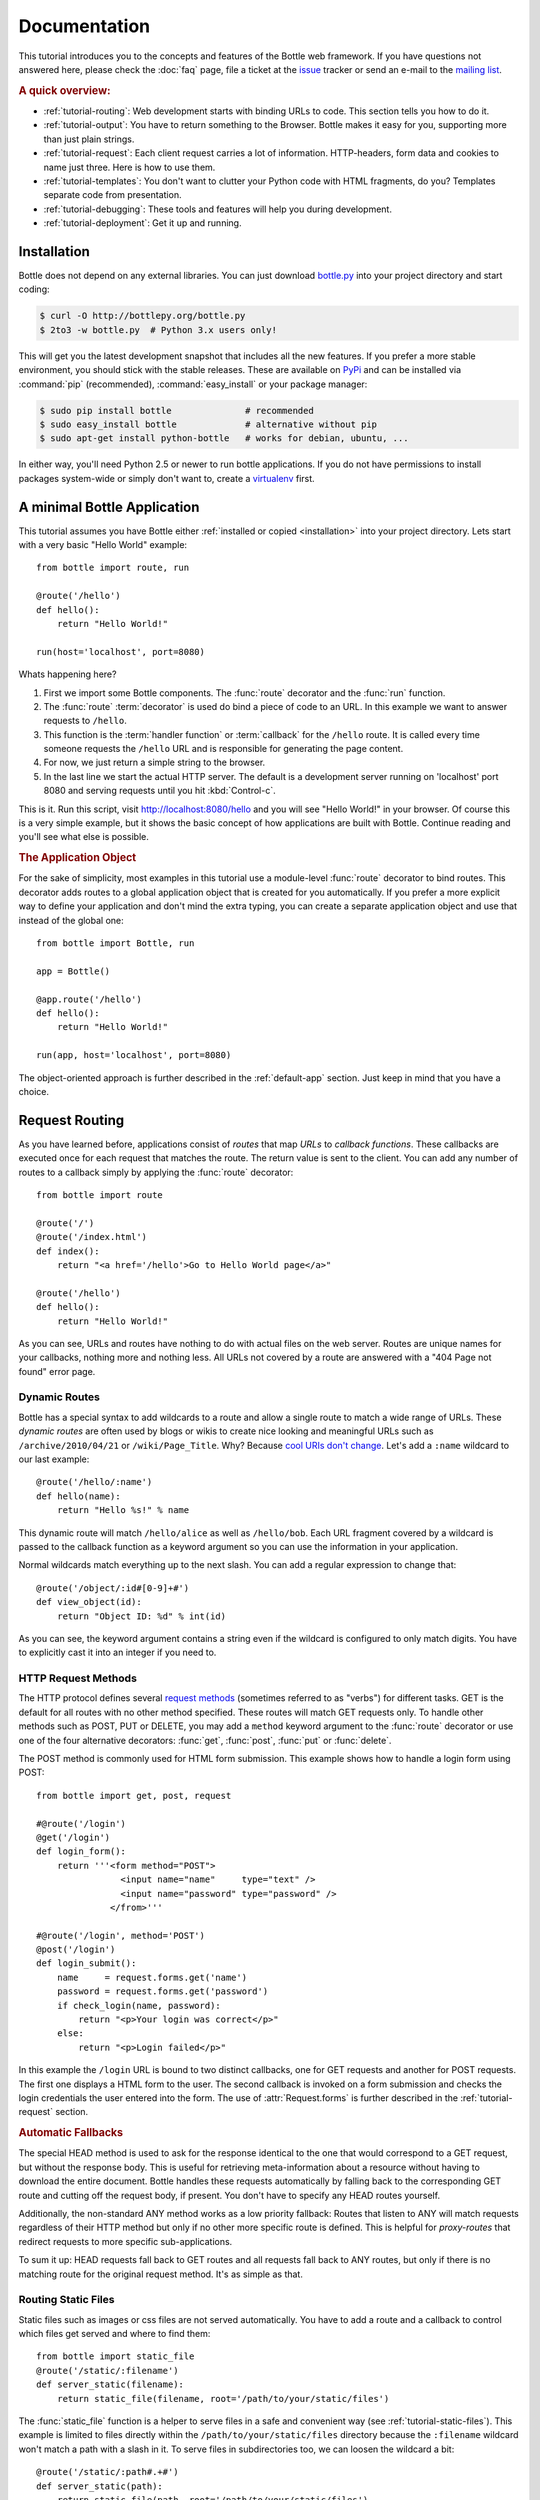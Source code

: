 .. module:: bottle

.. _Apache Server:
.. _Apache: http://www.apache.org/
.. _cherrypy: http://www.cherrypy.org/
.. _decorator: http://docs.python.org/glossary.html#term-decorator
.. _flup: http://trac.saddi.com/flup
.. _http_code: http://www.w3.org/Protocols/rfc2616/rfc2616-sec10.html
.. _http_method: http://www.w3.org/Protocols/rfc2616/rfc2616-sec9.html
.. _json: http://de.wikipedia.org/wiki/JavaScript_Object_Notation
.. _lighttpd: http://www.lighttpd.net/
.. _mako: http://www.makotemplates.org/
.. _mod_wsgi: http://code.google.com/p/modwsgi/
.. _Paste: http://pythonpaste.org/
.. _Pound: http://www.apsis.ch/pound/
.. _`WSGI Specification`: http://www.wsgi.org/wsgi/
.. _issue: http://github.com/defnull/bottle/issues
.. _Python: http://python.org/
.. _SimpleCookie: http://docs.python.org/library/cookie.html#morsel-objects
.. _testing: http://github.com/defnull/bottle/raw/master/bottle.py

=============
Documentation
=============

This tutorial introduces you to the concepts and features of the Bottle web framework. If you have questions not answered here, please check the :doc:`faq` page, file a ticket at the issue_ tracker or send an e-mail to the `mailing list <mailto:bottlepy@googlegroups.com>`_.

.. rubric:: A quick overview:

* :ref:`tutorial-routing`: Web development starts with binding URLs to code. This section tells you how to do it.
* :ref:`tutorial-output`: You have to return something to the Browser. Bottle makes it easy for you, supporting more than just plain strings.
* :ref:`tutorial-request`: Each client request carries a lot of information. HTTP-headers, form data and cookies to name just three. Here is how to use them.
* :ref:`tutorial-templates`: You don't want to clutter your Python code with HTML fragments, do you? Templates separate code from presentation.
* :ref:`tutorial-debugging`: These tools and features will help you during development.
* :ref:`tutorial-deployment`: Get it up and running.

.. _installation:

Installation
==============================================================================

Bottle does not depend on any external libraries. You can just download `bottle.py </bottle.py>`_ into your project directory and start coding:

.. code-block:: bash

    $ curl -O http://bottlepy.org/bottle.py
    $ 2to3 -w bottle.py  # Python 3.x users only!

This will get you the latest development snapshot that includes all the new features. If you prefer a more stable environment, you should stick with the stable releases. These are available on `PyPi <http://pypi.python.org/pypi/bottle>`_ and can be installed via :command:`pip` (recommended), :command:`easy_install` or your package manager:

.. code-block:: bash

    $ sudo pip install bottle              # recommended
    $ sudo easy_install bottle             # alternative without pip
    $ sudo apt-get install python-bottle   # works for debian, ubuntu, ...

In either way, you'll need Python 2.5 or newer to run bottle applications. If you do not have permissions to install packages system-wide or simply don't want to, create a `virtualenv <http://pypi.python.org/pypi/virtualenv>`_ first. 
 

A minimal Bottle Application
==============================================================================

This tutorial assumes you have Bottle either :ref:`installed or copied <installation>` into your project directory. Lets start with a very basic "Hello World" example::

    from bottle import route, run
    
    @route('/hello')
    def hello():
        return "Hello World!"
    
    run(host='localhost', port=8080)


Whats happening here?

1. First we import some Bottle components. The :func:`route` decorator and the :func:`run` function. 
2. The :func:`route` :term:`decorator` is used do bind a piece of code to an URL. In this example we want to answer requests to ``/hello``.
3. This function is the :term:`handler function` or :term:`callback` for the ``/hello`` route. It is called every time someone requests the ``/hello`` URL and is responsible for generating the page content.
4. For now, we just return a simple string to the browser.
5. In the last line we start the actual HTTP server. The default is a development server running on 'localhost' port 8080 and serving requests until you hit :kbd:`Control-c`.

This is it. Run this script, visit http://localhost:8080/hello and you will see "Hello World!" in your browser. Of course this is a very simple example, but it shows the basic concept of how applications are built with Bottle. Continue reading and you'll see what else is possible.


.. rubric:: The Application Object

For the sake of simplicity, most examples in this tutorial use a module-level :func:`route` decorator to bind routes. This decorator adds routes to a global application object that is created for you automatically. If you prefer a more explicit way to define your application and don't mind the extra typing, you can create a separate application object and use that instead of the global one::

    from bottle import Bottle, run
    
    app = Bottle()
    
    @app.route('/hello')
    def hello():
        return "Hello World!"
    
    run(app, host='localhost', port=8080)

The object-oriented approach is further described in the :ref:`default-app` section. Just keep in mind that you have a choice.




.. _tutorial-routing:

Request Routing
==============================================================================

As you have learned before, applications consist of *routes* that map *URLs* to *callback functions*. These callbacks are executed once for each request that matches the route. The return value is sent to the client. You can add any number of routes to a callback simply by applying the :func:`route` decorator::

    from bottle import route
    
    @route('/')
    @route('/index.html')
    def index():
        return "<a href='/hello'>Go to Hello World page</a>"
    
    @route('/hello')
    def hello():
        return "Hello World!"

As you can see, URLs and routes have nothing to do with actual files on the web server. Routes are unique names for your callbacks, nothing more and nothing less. All URLs not covered by a route are answered with a "404 Page not found" error page.



.. _tutorial-dynamic-routes:

Dynamic Routes
------------------------------------------------------------------------------

Bottle has a special syntax to add wildcards to a route and allow a single route to match a wide range of URLs. These *dynamic routes* are often used by blogs or wikis to create nice looking and meaningful URLs such as ``/archive/2010/04/21`` or ``/wiki/Page_Title``. Why? Because `cool URIs don't change <http://www.w3.org/Provider/Style/URI>`_. Let's add a ``:name`` wildcard to our last example::

    @route('/hello/:name')
    def hello(name):
        return "Hello %s!" % name

This dynamic route will match ``/hello/alice`` as well as ``/hello/bob``. Each URL fragment covered by a wildcard is passed to the callback function as a keyword argument so you can use the information in your application.

Normal wildcards match everything up to the next slash. You can add a regular expression to change that::

    @route('/object/:id#[0-9]+#')
    def view_object(id):
        return "Object ID: %d" % int(id)

As you can see, the keyword argument contains a string even if the wildcard is configured to only match digits. You have to explicitly cast it into an integer if you need to.

HTTP Request Methods
------------------------------------------------------------------------------

.. __: http_method_

The HTTP protocol defines several `request methods`__ (sometimes referred to as "verbs") for different tasks. GET is the default for all routes with no other method specified. These routes will match GET requests only. To handle other methods such as POST, PUT or DELETE, you may add a ``method`` keyword argument to the :func:`route` decorator or use one of the four alternative decorators: :func:`get`, :func:`post`, :func:`put` or :func:`delete`.

The POST method is commonly used for HTML form submission. This example shows how to handle a login form using POST::

    from bottle import get, post, request

    #@route('/login')
    @get('/login')
    def login_form():
        return '''<form method="POST">
                    <input name="name"     type="text" />
                    <input name="password" type="password" />
                  </from>'''

    #@route('/login', method='POST')
    @post('/login')
    def login_submit():
        name     = request.forms.get('name')
        password = request.forms.get('password')
        if check_login(name, password):
            return "<p>Your login was correct</p>"
        else:
            return "<p>Login failed</p>"

In this example the ``/login`` URL is bound to two distinct callbacks, one for GET requests and another for POST requests. The first one displays a HTML form to the user. The second callback is invoked on a form submission and checks the login credentials the user entered into the form. The use of :attr:`Request.forms` is further described in the :ref:`tutorial-request` section. 

.. rubric:: Automatic Fallbacks

The special HEAD method is used to ask for the response identical to the one that would correspond to a GET request, but without the response body. This is useful for retrieving meta-information about a resource without having to download the entire document. Bottle handles these requests automatically by falling back to the corresponding GET route and cutting off the request body, if present. You don't have to specify any HEAD routes yourself.

Additionally, the non-standard ANY method works as a low priority fallback: Routes that listen to ANY will match requests regardless of their HTTP method but only if no other more specific route is defined. This is helpful for *proxy-routes* that redirect requests to more specific sub-applications.

To sum it up: HEAD requests fall back to GET routes and all requests fall back to ANY routes, but only if there is no matching route for the original request method. It's as simple as that.

Routing Static Files
------------------------------------------------------------------------------

Static files such as images or css files are not served automatically. You have to add a route and a callback to control which files get served and where to find them::

  from bottle import static_file
  @route('/static/:filename')
  def server_static(filename):
      return static_file(filename, root='/path/to/your/static/files')

The :func:`static_file` function is a helper to serve files in a safe and convenient way (see :ref:`tutorial-static-files`). This example is limited to files directly within the ``/path/to/your/static/files`` directory because the ``:filename`` wildcard won't match a path with a slash in it. To serve files in subdirectories too, we can loosen the wildcard a bit::

  @route('/static/:path#.+#')
  def server_static(path):
      return static_file(path, root='/path/to/your/static/files')

Be careful when specifying a relative root-path such as ``root='./static/files'``. The working directory (``./``) and the project directory are not always the same.


.. _tutorial-errorhandling:

Error Pages
------------------------------------------------------------------------------

If anything goes wrong, Bottle displays an informative but fairly boring error page. You can override the default for a specific HTTP status code with the :func:`error` decorator::

  @error(404)
  def error404(error):
      return 'Nothing here, sorry'

From now on, `404 File not Found` errors will display a custom error page to the user. The only parameter passed to the error-handler is an instance of :exc:`HTTPError`. Apart from that, an error-handler is quite similar to a regular request callback. You can read from :data:`request`, write to :data:`response` and return any supported data-type except for :exc:`HTTPError` instances.

Error handlers are used only if your application returns or raises an :exc:`HTTPError` exception (:func:`abort` does just that). Changing :attr:`Request.status` or returning :exc:`HTTPResponse` won't trigger the error handler.




.. _tutorial-output:

Generating content
==============================================================================

In pure WSGI, the range of types you may return from your application is very limited. Applications must return an iterable yielding byte strings. You may return a string (because strings are iterable) but this causes most servers to transmit your content char by char. Unicode strings are not allowed at all. This is not very practical.

Bottle is much more flexible and supports a wide range of types. It even adds a ``Content-Length`` header if possible and encodes unicode automatically, so you don't have to. What follows is a list of data types you may return from your application callbacks and a short description of how these are handled by the framework:

Dictionaries
    As mentioned above, Python dictionaries (or subclasses thereof) are automatically transformed into JSON strings and returned to the browser with the ``Content-Type`` header set to ``application/json``. This makes it easy to implement json-based APIs. Data formats other than json are supported too. See the :ref:`tutorial-output-filter` to learn more.

Empty Strings, ``False``, ``None`` or other non-true values:
    These produce an empty output with ``Content-Length`` header set to 0. 

Unicode strings
    Unicode strings (or iterables yielding unicode strings) are automatically encoded with the codec specified in the ``Content-Type`` header (utf8 by default) and then treated as normal byte strings (see below).

Byte strings
    Bottle returns strings as a whole (instead of iterating over each char) and adds a ``Content-Length`` header based on the string length. Lists of byte strings are joined first. Other iterables yielding byte strings are not joined because they may grow too big to fit into memory. The ``Content-Length`` header is not set in this case.

Instances of :exc:`HTTPError` or :exc:`HTTPResponse`
    Returning these has the same effect as when raising them as an exception. In case of an :exc:`HTTPError`, the error handler is applied. See :ref:`tutorial-errorhandling` for details.

File objects
    Everything that has a ``.read()`` method is treated as a file or file-like object and passed to the ``wsgi.file_wrapper`` callable defined by the WSGI server framework. Some WSGI server implementations can make use of optimized system calls (sendfile) to transmit files more efficiently. In other cases this just iterates over chunks that fit into memory. Optional headers such as ``Content-Length`` or ``Content-Type`` are *not* set automatically. Use :func:`send_file` if possible. See :ref:`tutorial-static-files` for details.

Iterables and generators
    You are allowed to use ``yield`` within your callbacks or return an iterable, as long as the iterable yields byte strings, unicode strings, :exc:`HTTPError` or :exc:`HTTPResponse` instances. Nested iterables are not supported, sorry. Please note that the HTTP status code and the headers are sent to the browser as soon as the iterable yields its first non-empty value. Changing these later has no effect.
  
The ordering of this list is significant. You may for example return a subclass of :class:`str` with a ``read()`` method. It is still treated as a string instead of a file, because strings are handled first.

.. rubric:: Changing the Default Encoding

Bottle uses the `charset` parameter of the ``Content-Type`` header to decide how to encode unicode strings. This header defaults to ``text/html; charset=UTF8`` and can be changed using the :attr:`Response.content_type` attribute or by setting the :attr:`Response.charset` attribute directly. (The :class:`Response` object is described in the section :ref:`tutorial-response`.)

::

    from bottle import response
    @route('/iso')
    def get_iso():
        response.charset = 'ISO-8859-15'
        return u'This will be sent with ISO-8859-15 encoding.'

    @route('/latin9')
    def get_latin():
        response.content_type = 'text/html; charset=latin9'
        return u'ISO-8859-15 is also known as latin9.'

In some rare cases the Python encoding names differ from the names supported by the HTTP specification. Then, you have to do both: first set the :attr:`Response.content_type` header (which is sent to the client unchanged) and then set the :attr:`Response.charset` attribute (which is used to encode unicode).

.. _tutorial-static-files:

Static Files
--------------------------------------------------------------------------------

You can directly return file objects, but :func:`static_file` is the recommended way to serve static files. It automatically guesses a mime-type, adds a ``Last-Modified`` header, restricts paths to a ``root`` directory for security reasons and generates appropriate error responses (401 on permission errors, 404 on missing files). It even supports the ``If-Modified-Since`` header and eventually generates a ``304 Not modified`` response. You can pass a custom mimetype to disable mimetype guessing.

::

    from bottle import static_file
    @route('/images/:filename#.*\.png#')
    def send_image(filename):
        return static_file(filename, root='/path/to/image/files', mimetype='image/png')
    
    @route('/static/:filename')
    def send_static(filename):
        return static_file(filename, root='/path/to/static/files')

You can raise the return value of :func:`static_file` as an exception if you really need to.

.. rubric:: Forced Download

Most browsers try to open downloaded files if the MIME type is known and assigned to an application (e.g. PDF files). If this is not what you want, you can force a download-dialog and even suggest a filename to the user::

    @route('/download/:filename')
    def download(filename):
        return static_file(filename, root='/path/to/static/files', download=filename)

If the ``download`` parameter is just ``True``, the original filename is used.

.. _tutorial-error:

HTTP Errors and Redirects
--------------------------------------------------------------------------------

The :func:`abort` function is a shortcut for generating HTTP error pages.

::

    from bottle import route, abort
    @route('/restricted')
    def restricted():
        abort(401, "Sorry, access denied.")

To redirect a client to a different URL, you can send a ``303 See Other`` response with the ``Location`` header set to the new URL. :func:`redirect` does that for you::

    from bottle import redirect
    @route('/wrong/url')
    def wrong():
        redirect("/right/url")

You may provide a different HTTP status code as a second parameter.

.. note::
    Both functions will interrupt your callback code by raising an :exc:`HTTPError` exception.

.. rubric:: Other Exceptions

All exceptions other than :exc:`HTTPResponse` or :exc:`HTTPError` will result in a ``500 Internal Server Error`` response, so they won't crash your WSGI server. You can turn off this behavior to handle exceptions in your middleware by setting ``bottle.app().catchall`` to ``False``.


.. _tutorial-response:

The :class:`Response` Object
--------------------------------------------------------------------------------

Response meta-data such as the HTTP status code, response header and cookies are stored in an object called :data:`response` up to the point where they are transmitted to the browser. You can manipulate these meta-data directly or use the predefined helper methods to do so. The full API and feature list is described in the API section (see :class:`Response`), but the most common use cases and features are covered here, too.

.. rubric:: Status Code

The `HTTP status code <http_code>`_ controls the behavior of the browser and defaults to ``200 OK``. In most scenarios you won't need to set the :attr:`Response.status` attribute manually, but use the :func:`abort` helper or return an :exc:`HTTPResponse` instance with the appropriate status code. Any integer is allowed but only the codes defined by the `HTTP specification <http_code>`_ will have an effect other than confusing the browser and breaking standards.

.. rubric:: Response Header

Response headers such as ``Cache-Control`` or ``Location`` are defined via :meth:`Response.set_header`. This method takes two parameters, a header name and a value. The name part is case-insensitive::

  @route('/wiki/:page')
  def wiki(page):
      response.set_header('Content-Language', 'en')
      ...

Most headers are exclusive, meaning that only one header per name is send to the client. Some special headers however are allowed to appear more than once in a response. To add an additional header, use :meth:`Response.add_header` instead of :meth:`Response.set_header`::

    response.set_header('Set-Cookie', 'name=value')
    response.add_header('Set-Cookie', 'name2=value2')

Please not that this is just an example. If you want to work with cookies, read :ref:`ahead <tutorial-cookies>`.


.. _tutorial-cookies:

Cookies
-------------------------------------------------------------------------------

A cookie is a named piece of text stored in the user's browser cache. You can access previously defined cookies via :meth:`Request.get_cookie` and set new cookies with :meth:`Response.set_cookie`::

    @route('/hello')
    def hello_again(self):
        if request.get_cookie("visited"):
            return "Welcome back! Nice to see you again"
        else:
            response.set_cookie("visited", "yes")
            return "Hello there! Nice to meet you"

The :meth:`Response.set_cookie` method accepts a number of additional keyword arguments that control the cookies lifetime and behavior. Some of the most common settings are described here:

* **max_age:**    Maximum age in seconds. (default: None)
* **expires:**    A datetime object or UNIX timestamp. (default: None)
* **domain:**     The domain that is allowed to read the cookie. (default: current domain)
* **path:**       Limit the cookie to a given path (default: ``/``)
* **secure:**     Limit the cookie to HTTPS connections (default: off).
* **httponly:**   Prevent client-side javascript to read this cookie (default: off, requires Python 2.6 or newer).

If neither `expires` nor `max_age` is set, the cookie expires at the end of the browser session or as soon as the browser window is closed. There are some other gotchas you should consider when using cookies:

* Cookies are limited to 4kb of text in most browsers.
* Some users configure their browsers to not accept cookies at all. Most search-engines ignore cookies, too. Make sure that your application still works without cookies.
* Cookies are stored at client side and not encrypted in any way. Whatever you store in a cookie, the user can read it. Worth than that, an attacker might be able to steal a user's cookies through `XSS <http://en.wikipedia.org/wiki/HTTP_cookie#Cookie_theft_and_session_hijacking>`_ vulnerabilities on your side. Some viruses are known to read the browser cookies, too. Do not store confidential information in cookies, ever.
* Cookies are easily forged by malicious clients. Do not trust cookies.

.. _tutorial-signed-cookies:

.. rubric:: Signed Cookies

As mentioned above, cookies are easily forged by malicious clients. Bottle can cryptographically sign your cookies to prevent this kind of manipulation. All you have to do is to provide a signature key via the `secret` keyword argument whenever you read or set a cookie and keep that key a secret. As a result, :meth:`Request.get_cookie` will return ``None`` if the cookie is not signed or the signature keys don't match::

    @route('/login')
    def login():
        username = request.forms.get('username')
        password = request.forms.get('password')
        if check_user_credentials(username, password):
            response.set_cookie("account", username, secret='some-secret-key')
            return "Welcome %s! You are now logged in." % username
        else:
            return "Login failed."

    @route('/restricted')
    def restricted_area(self):
        username = request.get_cookie("account", secret='some-secret-key')
        if username:
            return "Hello %s. Welcome back." % username
        else:
            return "You are not logged in. Access denied."

In addition, Bottle automatically pickles and unpickles any data stored to signed cookies. This allows you to store any pickle-able object (not only strings) to cookies, as long as the pickled data does not exceed the 4kb limit.

.. warning:: Signed cookies are not encrypted (the client can still see the content) and not copy-protected (the client can restore an old cookie). The main intention is to make pickling and unpickling save and prevent manipulation, not to store secret information at client side.









.. _tutorial-request:

Accessing Request Data
==============================================================================

Bottle provides access to HTTP related meta-data such as cookies, headers and POST form data through a global ``request`` object. This object always contains information about the *current* request, as long as it is accessed from within a callback function. This works even in multi-threaded environments where multiple requests are handled at the same time. For details on how a global object can be thread-safe, see :doc:`contextlocal`.

.. note::
  Bottle stores most of the parsed HTTP meta-data in :class:`MultiDict` instances. These behave like normal dictionaries but are able to store multiple values per key. The standard dictionary access methods will only return a single value. Use the :meth:`MultiDict.getall` method do receive a (possibly empty) list of all values for a specific key. The :class:`HeaderDict` class inherits from :class:`MultiDict` and  additionally uses case insensitive keys. 

The full API and feature list is described in the API section (see :class:`Request`), but the most common use cases and features are covered here, too.

.. rubric:: HTTP Header

Header are stored in :attr:`Request.header`. The attribute is an instance of :class:`HeaderDict` which is basically a dictionary with case-insensitive keys::

  from bottle import route, request
  @route('/is_ajax')
  def is_ajax():
      if request.header.get('X-Requested-With') == 'XMLHttpRequest':
          return 'This is an AJAX request'
      else:
          return 'This is a normal request'

.. rubric:: Cookies

Cookies are stored in :attr:`Request.COOKIES` as a normal dictionary. The :meth:`Request.get_cookie` method allows access to :ref:`tutorial-signed-cookies` as described in a separate section. This example shows a simple cookie-based view counter::

  from bottle import route, request, response
  @route('/counter')
  def counter():
      count = int( request.COOKIES.get('counter', '0') )
      count += 1
      response.set_cookie('counter', str(count))
      return 'You visited this page %d times' % count


.. rubric:: Query Strings

The query string (as in ``/forum?id=1&page=5``) is commonly used to transmit a small number of key/value pairs to the server. You can use the :attr:`Request.GET` dictionary to access these values and the :attr:`Request.query_string` attribute to get the whole string.

::

  from bottle import route, request, response
  @route('/forum')
  def display_forum():
      forum_id = request.GET.get('id')
      page = request.GET.get('page', '1')
      return 'Forum ID: %s (page %s)' % (forum_id, page)


.. rubric:: POST Form Data and File Uploads

The request body of POST and PUT requests may contain form data encoded in various formats. Use the :attr:`Request.forms` attribute (a :class:`MultiDict`) to access normal POST form fields. File uploads are stored separately in :attr:`Request.files` as :class:`cgi.FieldStorage` instances. The :attr:`Request.body` attribute holds a file object with the raw body data.

Here is an example for a simple file upload form:

.. code-block:: html

    <form action="/upload" method="post" enctype="multipart/form-data">
      <input type="text" name="name" />
      <input type="file" name="data" />
    </form>

::

    from bottle import route, request
    @route('/upload', method='POST')
    def do_upload():
        name = request.forms.get('name')
        data = request.files.get('data')
        if name and data.file:
            raw = data.file.read() # This is dangerous for big files
            filename = data.filename
            return "Hello %s! You uploaded %s (%d bytes)." % (name, filename, len(raw))
        return "You missed a field."


.. rubric:: WSGI environment

The :class:`Request` object stores the WSGI environment dictionary in :attr:`Request.environ` and allows dict-like access to its values. See the `WSGI specification`_ for details. 

::

  @route('/my_ip')
  def show_ip():
      ip = request.environ.get('REMOTE_ADDR')
      # or ip = request.get('REMOTE_ADDR')
      # or ip = request['REMOTE_ADDR']
      return "Your IP is: %s" % ip












.. _tutorial-templates:

Templates
================================================================================

Bottle comes with a fast and powerful built-in template engine called :doc:`stpl`. To render a template you can use the :func:`template` function or the :func:`view` decorator. All you have to do is to provide the name of the template and the variables you want to pass to the template as keyword arguments. Here’s a simple example of how to render a template::

    @route('/hello')
    @route('/hello/:name')
    def hello(name='World'):
        return template('hello_template', name=name)

This will load the template file ``hello_template.tpl`` and render it with the ``name`` variable set. Bottle will look for templates in the ``./views/`` folder or any folder specified in the ``bottle.TEMPLATE_PATH`` list.

The :func:`view` decorator allows you to return a dictionary with the template variables instead of calling :func:`template`::

    @route('/hello')
    @route('/hello/:name')
    @view('hello_template')
    def hello(name='World'):
        return dict(name=name)

.. rubric:: Syntax

.. highlight:: html+django

The template syntax is a very thin layer around the Python language. It's main purpose is to ensure correct indentation of blocks, so you can format your template without worrying about indentation. Follow the link for a full syntax description: :doc:`stpl`

Here is an example template::

    %if name == 'World':
        <h1>Hello {{name}}!</h1>
        <p>This is a test.</p>
    %else:
        <h1>Hello {{name.title()}}!</h1>
        <p>How are you?</p>
    %end

.. rubric:: Caching

Templates are cached in memory after compilation. Modifications made to the template files will have no affect until you clear the template cache. Call ``bottle.TEMPLATES.clear()`` to do so. Caching is disabled in debug mode.

.. highlight:: python




.. _plugins:

Plugins
================================================================================

.. versionadded:: 0.9

Bottle's core features cover most common use-cases, but as a micro-framework it has its limits. This is where "Plugins" come into play. Plugins add missing functionality to the framework, integrate third party libraries, or just automate some repetitive work.

We have a growing :doc:`/plugins/index` and most plugins are designed to be portable and re-usable across applications. The chances are high that your problem has already been solved and a ready-to-use plugin exists. If not, the :doc:`/plugindev` may help you.

The effects and APIs of plugins are manifold and depend on the specific plugin. The 'sqlite' plugin for example detects callbacks that require a ``db`` keyword argument and creates a fresh database connection object every time the callback is called. This makes it very convenient to use a database::

    from bottle import route, install, template
    from bottle_sqlite import SQLitePlugin
    
    install(SQLitePlugin(dbfile='/tmp/test.db'))

    @route('/show/:post_id')
    def show(db, post_id):
        c = db.execute('SELECT title, content FROM posts WHERE id = ?', (int(post_id),))
        row = c.fetchone()
        return template('show_post', title=row['title'], text=row['content'])

    @route('/contact')
    def contact_page():
        ''' This callback does not need a db connection. Because the 'db'
            keyword argument is missing, the sqlite plugin ignores this callback
            completely. '''
        return template('contact')

Other plugin may populate the thread-save :data:`local` object, change details of the :data:`request` object, filter the data returned by the callback or bypass the callback completely. An "auth" plugin for example could check for a valid session and return a login page instead of calling the original callback. What happens exactly depends on the plugin.


Application-wide Installation
--------------------------------------------------------------------------------

Plugins can be installed application-wide or just to some specific routes that need additional functionality. Most plugins are save to be installed to all routes and are smart enough to not add overhead to callbacks that do not need their functionality.

Let us take the 'sqlite' plugin for example. It only affects route callbacks that need a database connection. Other routes are left alone. Because of this, we can install the plugin application-wide with no additional overhead.

To install a plugin, just call :func:`install` with the plugin as first argument::

    from bottle_sqlite import SQLitePlugin
    install(SQLitePlugin(dbfile='/tmp/test.db'))

The plugin is not applied to the route callbacks yet. This is delayed to make sure no routes are missed. You can install plugins first and add routes later, if you want to. The order of installed plugins is significant, though. If a plugin requires a database connection, you need to install the database plugin first.


.. rubric:: Uninstall Plugins

You can use a name, class or instance to :func:`uninstall` a previously installed plugin::

    sqlite_plugin = SQLitePlugin(dbfile='/tmp/test.db')
    install(sqlite_plugin)

    uninstall(sqlite_plugin) # uninstall a specific plugin
    uninstall(SQLitePlugin)  # uninstall all plugins of that type
    uninstall('sqlite')      # uninstall all plugins with that name
    uninstall(True)          # uninstall all plugins at once

Plugins can be installed and removed at any time, even at runtime while serving requests. This enables some neat tricks (installing slow debugging or profiling plugins only when needed) but should not be overused. Each time the list of plugins changes, the route cache is flushed and all plugins are re-applied.

.. note::
    The module-level :func:`install` and :func:`uninstall` functions affect the :ref:`default-app`. To manage plugins for a specific application, use the corresponding methods on the :class:`Bottle` application object.


Route-specific Installation
--------------------------------------------------------------------------------

The ``apply`` parameter of the :func:`route` decorator comes in handy if you want to install plugins to only a small number of routes::

    sqlite_plugin = SQLitePlugin(dbfile='/tmp/test.db')

    @route('/create', apply=[sqlite_plugin])
    def create(db):
        db.execute('INSERT INTO ...')


Blacklisting Plugins
--------------------------------------------------------------------------------

You may want to explicitly disable a plugin for a number of routes. The :func:`route` decorator has a ``skip`` parameter for this purpose::

    sqlite_plugin = SQLitePlugin(dbfile='/tmp/test.db')
    install(sqlite_plugin)

    @route('/open/:db', skip=[sqlite_plugin])
    def open_db(db):
        # The 'db' keyword argument is not touched by the plugin this time.
        if db in ('test', 'test2'):
            # The plugin handle can be used for runtime configuration, too.
            sqlite_plugin.dbfile = '/tmp/%s.db' % db
            return "Database File switched to: /tmp/%s.db" % db
        abort(404, "No such database.")

The ``skip`` parameter accepts a single value or a list of values. You can use a name, class or instance to identify the plugin that is to be skipped. Set ``skip=True`` to skip all plugins at once.

Plugins and Sub-Applications
--------------------------------------------------------------------------------

Most plugins are specific to the application they were installed to. Consequently, they should not affect sub-applications mounted with :meth:`Bottle.mount`. Here is an example::

    root = Bottle()
    root.mount(apps.blog, '/blog')
    
    @root.route('/contact', template='contact')
    def contact():
        return {'email': 'contact@example.com'}
    
    root.install(plugins.WTForms())

Whenever you mount an application, Bottle creates a proxy-route on the main-application that relays all requests to the sub-application. Plugins are disabled for this kind of proxy-routes by default. As a result, our (fictional) `WTForms` plugin affects the ``/contact`` route, but does not affect the routes of the ``/blog`` sub-application.

This behavior is intended as a sane default, but can be overridden. The following example re-activates all plugins for a specific proxy-route::

    root.mount(apps.blog, '/blog', skip=None)

But there is a snag: The plugin sees the whole sub-application as a single route, namely the proxy-route mentioned above. In order to affect each individual route of the sub-application, you have to install the plugin to the application explicitly.



Development
================================================================================

You learned the basics and want to write your own application? Here are
some tips that might help you to be more productive.

.. _default-app:

Default Application
--------------------------------------------------------------------------------

Bottle maintains a global stack of :class:`Bottle` instances and uses the top of the stack as a default for some of the module-level functions and decorators. The :func:`route` decorator, for example, is a shortcut for calling :meth:`Bottle.route` on the default application::

    @route('/')
    def hello():
        return 'Hello World'

This is very convenient for small applications and saves you some typing, but also means that, as soon as your module is imported, routes are installed to the global application. To avoid this kind of import side-effects, Bottle offers a second, more explicit way to build applications::

    app = Bottle()
    
    @app.route('/')
    def hello():
        return 'Hello World'

Separating the application object improves re-usability a lot, too. Other developers can safely import the ``app`` object from your module and use :meth:`Bottle.mount` to merge applications together.

As an alternative, you can make use of the application stack to isolate your routes while still using the convenient shortcuts::

    default_app.push()

    @route('/')
    def hello():
        return 'Hello World'

    app = default_app.pop()

Both :func:`app` and :func:`default_app` are instance of :class:`AppStack` and implement a stack-like API. You can push and pop applications from and to the stack as needed. This also helps if you want to import a third party module that does not offer a separate application object::

    default_app.push()

    import some.module

    app = default_app.pop()


.. _tutorial-debugging:


Debug Mode
--------------------------------------------------------------------------------

During early development, the debug mode can be very helpful.

.. highlight:: python

::

    bottle.debug(True)

In this mode, Bottle is much more verbose and provides helpful debugging information whenever an error occurs. It also disables some optimisations that might get in your way and adds some checks that warn you about possible misconfiguration.

Here is an incomplete list of things that change in debug mode:

* The default error page shows a traceback.
* Templates are not cached.
* Plugins are applied immediately.

Just make sure to not use the debug mode on a production server.

Auto Reloading
--------------------------------------------------------------------------------

During development, you have to restart the server a lot to test your 
recent changes. The auto reloader can do this for you. Every time you 
edit a module file, the reloader restarts the server process and loads 
the newest version of your code. 

::

    from bottle import run
    run(reloader=True)

How it works: the main process will not start a server, but spawn a new 
child process using the same command line arguments used to start the 
main process. All module-level code is executed at least twice! Be 
careful.

The child process will have ``os.environ['BOTTLE_CHILD']`` set to ``True`` 
and start as a normal non-reloading app server. As soon as any of the 
loaded modules changes, the child process is terminated and re-spawned by 
the main process. Changes in template files will not trigger a reload. 
Please use debug mode to deactivate template caching.

The reloading depends on the ability to stop the child process. If you are
running on Windows or any other operating system not supporting 
``signal.SIGINT`` (which raises ``KeyboardInterrupt`` in Python), 
``signal.SIGTERM`` is used to kill the child. Note that exit handlers and 
finally clauses, etc., are not executed after a ``SIGTERM``.


.. _tutorial-deployment:

Deployment
================================================================================

Bottle runs on the built-in `wsgiref WSGIServer <http://docs.python.org/library/wsgiref.html#module-wsgiref.simple_server>`_  by default. This non-threading HTTP server is perfectly fine for development and early production, but may become a performance bottleneck when server load increases.

There are three ways to eliminate this bottleneck:

* Use a multi-threaded or asynchronous HTTP server.
* Spread the load between multiple Bottle instances.
* Do both.



Multi-Threaded Server
--------------------------------------------------------------------------------

.. _flup: http://trac.saddi.com/flup
.. _gae: http://code.google.com/appengine/docs/python/overview.html
.. _wsgiref: http://docs.python.org/library/wsgiref.html
.. _cherrypy: http://www.cherrypy.org/
.. _paste: http://pythonpaste.org/
.. _rocket: http://pypi.python.org/pypi/rocket
.. _gunicorn: http://pypi.python.org/pypi/gunicorn
.. _fapws3: http://www.fapws.org/
.. _tornado: http://www.tornadoweb.org/
.. _twisted: http://twistedmatrix.com/
.. _diesel: http://dieselweb.org/
.. _meinheld: http://pypi.python.org/pypi/meinheld
.. _bjoern: http://pypi.python.org/pypi/bjoern

The easiest way to increase performance is to install a multi-threaded or asynchronous WSGI server like paste_ or cherrypy_ and tell Bottle to start it instead of the default single-threaded one::

    bottle.run(server='paste') # Example

Bottle ships with a lot of ready-to-use adapters for the most common WSGI servers and automates the setup process. Here is an incomplete list:

========  ============  ======================================================
Name      Homepage      Description
========  ============  ======================================================
cgi                     Run as CGI script
flup      flup_         Run as Fast CGI process
gae       gae_          Helper for Google App Engine deployments
wsgiref   wsgiref_      Single-threaded default server
cherrypy  cherrypy_     Multi-threaded and very stable
paste     paste_        Multi-threaded, stable, tried and tested
rocket    rocket_       Multi-threaded
gunicorn  gunicorn_     Pre-forked, partly written in C
fapws3    fapws3_       Asynchronous, written in C
tornado   tornado_      Asynchronous, powers some parts of Facebook
twisted   twisted_      Asynchronous, well tested
diesel    diesel_       Asynchronous, based on greenlet
meinheld  meinheld_     Asynchronous, partly written in C
bjoern    bjoern_       Asynchronous, very fast and written in C
auto                    Automatically selects an available server adapter
========  ============  ======================================================

The full list is available through :data:`server_names`.

If there is no adapter for your favorite server or if you need more control over the server setup, you may want to start the server manually. Refer to the server documentation on how to mount WSGI applications. Here is an example for paste_::

    from paste import httpserver
    httpserver.serve(bottle.default_app(), host='0.0.0.0', port=80)


Multiple Server Processes
--------------------------------------------------------------------------------

A single Python process can only utilise one CPU at a time, even if 
there are more CPU cores available. The trick is to balance the load 
between multiple independent Python processes to utilize all of your 
CPU cores.

Instead of a single Bottle application server, you start one instance 
of your server for each CPU core available using different local port 
(localhost:8080, 8081, 8082, ...). Then a high performance load 
balancer acts as a reverse proxy and forwards each new requests to 
a random Bottle processes, spreading the load between all available 
back end server instances. This way you can use all of your CPU cores and 
even spread out the load between different physical servers.

One of the fastest load balancers available is Pound_ but most common web servers have a proxy-module that can do the work just fine.


Apache mod_wsgi
--------------------------------------------------------------------------------

Instead of running your own HTTP server from within Bottle, you can 
attach Bottle applications to an `Apache server`_ using 
mod_wsgi_ and Bottle's WSGI interface.

All you need is an ``app.wsgi`` file that provides an 
``application`` object. This object is used by mod_wsgi to start your 
application and should be a WSGI-compatible Python callable.

File ``/var/www/yourapp/app.wsgi``::

    # Change working directory so relative paths (and template lookup) work again
    os.chdir(os.path.dirname(__file__))
    
    import bottle
    # ... build or import your bottle application here ...
    # Do NOT use bottle.run() with mod_wsgi
    application = bottle.default_app()

The Apache configuration may look like this::

    <VirtualHost *>
        ServerName example.com
        
        WSGIDaemonProcess yourapp user=www-data group=www-data processes=1 threads=5
        WSGIScriptAlias / /var/www/yourapp/app.wsgi
        
        <Directory /var/www/yourapp>
            WSGIProcessGroup yourapp
            WSGIApplicationGroup %{GLOBAL}
            Order deny,allow
            Allow from all
        </Directory>
    </VirtualHost>



Google AppEngine
--------------------------------------------------------------------------------

.. versionadded:: 0.9

The ``gae`` adapter completely automates the Google App Engine deployment. It even ensures that a ``main()`` function is present in your ``__main__`` module to enable `App Caching <http://code.google.com/appengine/docs/python/runtime.html#App_Caching>`_ (which drastically improves performance)::

    import bottle
    # ... build or import your bottle application here ...
    bottle.run(server='gae')

It is always a good idea to let GAE serve static files directly. Here is example ``app.yaml``::

    application: myapp
    version: 1
    runtime: python
    api_version: 1

    handlers:
    - url: /static
      static_dir: static

    - url: /.*
      script: myapp.py


Good old CGI
--------------------------------------------------------------------------------

CGI is slow as hell, but it works::

    import bottle
    # ... build or import your bottle application here ...
    bottle.run(server=bottle.CGIServer)





.. _tutorial-glossary:

Glossary
========

.. glossary::

   callback
      Programmer code that is to be called when some external action happens.
      In the context of web frameworks, the mapping between URL paths and 
      application code is often achieved by specifying a callback function
      for each URL.

   decorator
      A function returning another function, usually applied as a function transformation using the ``@decorator`` syntax. See `python documentation for function definition  <http://docs.python.org/reference/compound_stmts.html#function>`_ for more about decorators.

   environ
      A structure where information about all documents under the root is
      saved, and used for cross-referencing.  The environment is pickled
      after the parsing stage, so that successive runs only need to read
      and parse new and changed documents.

   handler function
      A function to handle some specific event or situation. In a web
      framework, the application is developed by attaching a handler function
      as callback for each specific URL comprising the application.

   source directory
      The directory which, including its subdirectories, contains all
      source files for one Sphinx project.

